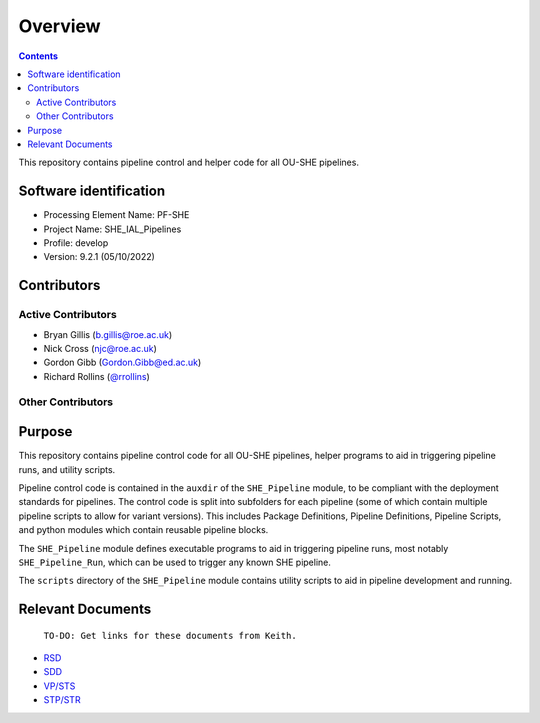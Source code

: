 Overview
========

.. contents::

This repository contains pipeline control and helper code for all OU-SHE pipelines.

Software identification
-----------------------

-  Processing Element Name: PF-SHE
-  Project Name: SHE\_IAL\_Pipelines
-  Profile: develop
-  Version: 9.2.1 (05/10/2022)

Contributors
------------

Active Contributors
~~~~~~~~~~~~~~~~~~~

-  Bryan Gillis (b.gillis@roe.ac.uk)
-  Nick Cross (njc@roe.ac.uk)
-  Gordon Gibb (Gordon.Gibb@ed.ac.uk)
-  Richard Rollins (`@rrollins <https://gitlab.euclid-sgs.uk/rrollins>`_)

Other Contributors
~~~~~~~~~~~~~~~~~~


Purpose
-------

This repository contains pipeline control code for all OU-SHE pipelines, helper programs to aid in triggering pipeline runs, and utility scripts.

Pipeline control code is contained in the ``auxdir`` of the ``SHE_Pipeline`` module, to be compliant with the deployment standards for pipelines. The control code is split into subfolders for each pipeline (some of which contain multiple pipeline scripts to allow for variant versions). This includes Package Definitions, Pipeline Definitions, Pipeline Scripts, and python modules which contain reusable pipeline blocks.

The ``SHE_Pipeline`` module defines executable programs to aid in triggering pipeline runs, most notably ``SHE_Pipeline_Run``, which can be used to trigger any known SHE pipeline.

The ``scripts`` directory of the ``SHE_Pipeline`` module contains utility scripts to aid in pipeline development and running.

Relevant Documents
------------------

    ``TO-DO: Get links for these documents from Keith.``

-  `RSD <https://euclid.roe.ac.uk/attachments/download/54815>`__
-  `SDD <https://euclid.roe.ac.uk/attachments/download/54782/EUCL-IFA-DDD-8-002.pdf>`__
-  `VP/STS <https://euclid.roe.ac.uk/attachments/download/54785/EUCL-CEA-PL-8-001_v1.44-Euclid-SGS-SHE-Validation_Plan_STS.pdf>`__
-  `STP/STR <https://euclid.roe.ac.uk/attachments/download/54784/EUCL-IFA-TP-8-002_v1-0-0.pdf>`__
